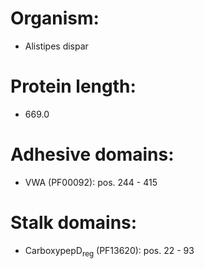 * Organism:
- Alistipes dispar
* Protein length:
- 669.0
* Adhesive domains:
- VWA (PF00092): pos. 244 - 415
* Stalk domains:
- CarboxypepD_reg (PF13620): pos. 22 - 93

